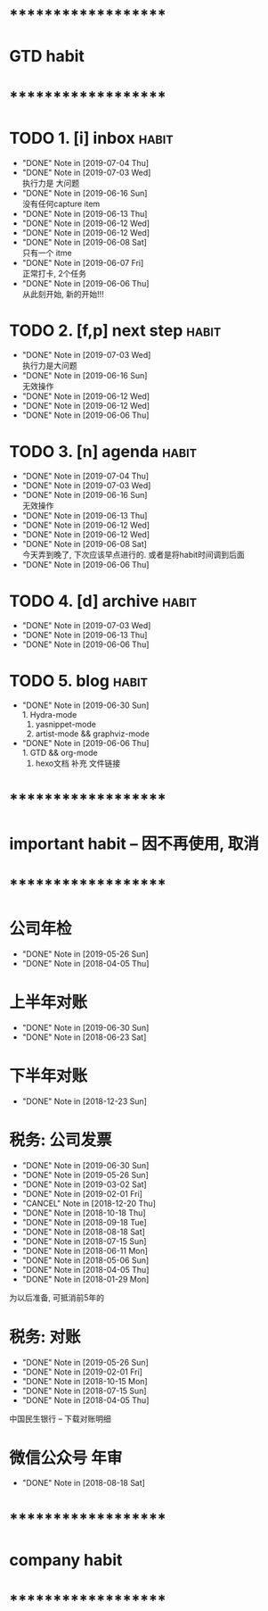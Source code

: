 
* ********************
* GTD habit
* ********************
* TODO 1. [i] inbox                                                   :habit:
  SCHEDULED: <2019-07-05 Fri 23:00 .+1d>
  :PROPERTIES:
  :STYLE:    habit
  :LAST_REPEAT: [2019-07-04 Thu 22:47]
  :END:
     
  - "DONE" Note in [2019-07-04 Thu]
  - "DONE" Note in [2019-07-03 Wed] \\
    执行力是 大问题
  - "DONE" Note in [2019-06-16 Sun] \\
    没有任何capture item
  - "DONE" Note in [2019-06-13 Thu]
  - "DONE" Note in [2019-06-12 Wed]
  - "DONE" Note in [2019-06-12 Wed]
  - "DONE" Note in [2019-06-08 Sat] \\
    只有一个 itme
  - "DONE" Note in [2019-06-07 Fri] \\
    正常打卡, 2个任务
  - "DONE" Note in [2019-06-06 Thu] \\
    从此刻开始, 新的开始!!!
* TODO 2. [f,p] next step                                             :habit:
  SCHEDULED: <2019-07-06 Sat 23:00 .+3d>
  :PROPERTIES:
  :STYLE:    habit
  :LAST_REPEAT: [2019-07-03 Wed 22:05]
  :END:

  - "DONE" Note in [2019-07-03 Wed] \\
    执行力是大问题
  - "DONE" Note in [2019-06-16 Sun] \\
    无效操作
  - "DONE" Note in [2019-06-12 Wed]
  - "DONE" Note in [2019-06-12 Wed]
  - "DONE" Note in [2019-06-06 Thu]
* TODO 3. [n] agenda                                                  :habit:
  SCHEDULED: <2019-07-05 Fri 23:00 .+1d>
  :PROPERTIES:
  :STYLE:    habit
  :LAST_REPEAT: [2019-07-04 Thu 22:47]
  :END:
  
  - "DONE" Note in [2019-07-04 Thu]
  - "DONE" Note in [2019-07-03 Wed]
  - "DONE" Note in [2019-06-16 Sun] \\
    无效操作
  - "DONE" Note in [2019-06-13 Thu]
  - "DONE" Note in [2019-06-12 Wed]
  - "DONE" Note in [2019-06-12 Wed]
  - "DONE" Note in [2019-06-08 Sat] \\
    今天弄到晚了, 下次应该早点进行的. 或者是将habit时间调到后面
  - "DONE" Note in [2019-06-06 Thu]
* TODO 4. [d] archive                                                 :habit:
  SCHEDULED: <2019-07-10 Wed 23:00 .+1w>
  :PROPERTIES:
  :STYLE:    habit
  :LAST_REPEAT: [2019-07-03 Wed 22:08]
  :END:

  - "DONE" Note in [2019-07-03 Wed]
  - "DONE" Note in [2019-06-13 Thu]
  - "DONE" Note in [2019-06-06 Thu]
* TODO 5. blog                                                        :habit:
  SCHEDULED: <2019-07-10 Wed 23:00 .+10d>
  :PROPERTIES:
  :STYLE:    habit
  :LAST_REPEAT: [2019-06-30 Sun 22:59]
  :END:


  - "DONE" Note in [2019-06-30 Sun] \\
    1. Hydra-mode
    2. yasnippet-mode
    3. artist-mode && graphviz-mode
  - "DONE" Note in [2019-06-06 Thu] \\
    1. GTD && org-mode
    2. hexo文档 补充 文件链接
* ********************
* important habit -- 因不再使用, 取消
* ********************
* 公司年检
  SCHEDULED: <2020-05-26 Tue .+1y>
  :PROPERTIES:
  :LAST_REPEAT: [2019-05-26 Sun 00:45]
  :END:
  - "DONE" Note in [2019-05-26 Sun]
  - "DONE" Note in [2018-04-05 Thu]
  :PROPERTIES:
  :STYLE:    habit
  :LAST_REPEAT: [2018-04-05 Thu 23:36]
  :END:
  
* 上半年对账
  SCHEDULED: <2020-06-30 Tue .+1y>
  :PROPERTIES:
  :LAST_REPEAT: [2019-06-30 Sun 21:21]
  :END:
  - "DONE" Note in [2019-06-30 Sun]
  - "DONE" Note in [2018-06-23 Sat]
  :PROPERTIES:
  :STYLE:    habit
  :LAST_REPEAT: [2018-06-23 Sat 18:53]
  :END:
  
* 下半年对账
  SCHEDULED: <2019-12-23 Mon .+1y>
  :PROPERTIES:
  :STYLE:    habit
  :LAST_REPEAT: [2018-12-23 Sun 15:31]
  :END:
  

  - "DONE" Note in [2018-12-23 Sun]
* 税务: 公司发票
  SCHEDULED: <2019-07-30 Tue .+1m>
  :PROPERTIES:
  :LAST_REPEAT: [2019-06-30 Sun 21:21]
  :END:
  - "DONE" Note in [2019-06-30 Sun]
  - "DONE" Note in [2019-05-26 Sun]
  - "DONE" Note in [2019-03-02 Sat]
  - "DONE" Note in [2019-02-01 Fri]
  - "CANCEL" Note in [2018-12-20 Thu]
  - "DONE" Note in [2018-10-18 Thu]
  - "DONE" Note in [2018-09-18 Tue]
  - "DONE" Note in [2018-08-18 Sat]
  - "DONE" Note in [2018-07-15 Sun]
  - "DONE" Note in [2018-06-11 Mon]
  - "DONE" Note in [2018-05-06 Sun]
  - "DONE" Note in [2018-04-05 Thu]
  - "DONE" Note in [2018-01-29 Mon]
  :PROPERTIES:
  :STYLE:    habit
  :LAST_REPEAT: [2018-10-18 Thu 13:37]
  :END:
  
  为以后准备,  可抵消前5年的

* 税务: 对账
  SCHEDULED: <2019-08-26 Mon .+3m>
  :PROPERTIES:
  :LAST_REPEAT: [2019-05-26 Sun 00:45]
  :END:
  - "DONE" Note in [2019-05-26 Sun]
  - "DONE" Note in [2019-02-01 Fri]
  - "DONE" Note in [2018-10-15 Mon]
  - "DONE" Note in [2018-07-15 Sun]
  - "DONE" Note in [2018-04-05 Thu]
  :PROPERTIES:
  :STYLE:    habit
  :LAST_REPEAT: [2018-10-15 Mon 12:59]
  :END:
  
  中国民生银行 -- 下载对账明细
  

* 微信公众号 年审
  SCHEDULED: <2019-08-18 Sun .+1y>
  - "DONE" Note in [2018-08-18 Sat]
  :PROPERTIES:
  :STYLE:    habit
  :LAST_REPEAT: [2018-08-18 Sat 18:39]
  :END:
  

* ********************
* company habit
* ********************
